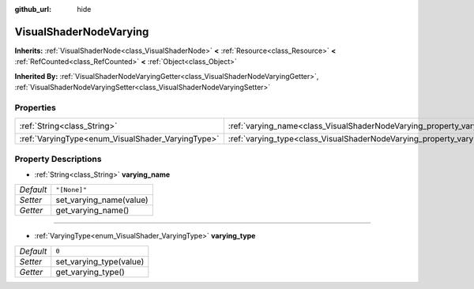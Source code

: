 :github_url: hide

.. Generated automatically by doc/tools/make_rst.py in Godot's source tree.
.. DO NOT EDIT THIS FILE, but the VisualShaderNodeVarying.xml source instead.
.. The source is found in doc/classes or modules/<name>/doc_classes.

.. _class_VisualShaderNodeVarying:

VisualShaderNodeVarying
=======================

**Inherits:** :ref:`VisualShaderNode<class_VisualShaderNode>` **<** :ref:`Resource<class_Resource>` **<** :ref:`RefCounted<class_RefCounted>` **<** :ref:`Object<class_Object>`

**Inherited By:** :ref:`VisualShaderNodeVaryingGetter<class_VisualShaderNodeVaryingGetter>`, :ref:`VisualShaderNodeVaryingSetter<class_VisualShaderNodeVaryingSetter>`



Properties
----------

+---------------------------------------------------+--------------------------------------------------------------------------+--------------+
| :ref:`String<class_String>`                       | :ref:`varying_name<class_VisualShaderNodeVarying_property_varying_name>` | ``"[None]"`` |
+---------------------------------------------------+--------------------------------------------------------------------------+--------------+
| :ref:`VaryingType<enum_VisualShader_VaryingType>` | :ref:`varying_type<class_VisualShaderNodeVarying_property_varying_type>` | ``0``        |
+---------------------------------------------------+--------------------------------------------------------------------------+--------------+

Property Descriptions
---------------------

.. _class_VisualShaderNodeVarying_property_varying_name:

- :ref:`String<class_String>` **varying_name**

+-----------+-------------------------+
| *Default* | ``"[None]"``            |
+-----------+-------------------------+
| *Setter*  | set_varying_name(value) |
+-----------+-------------------------+
| *Getter*  | get_varying_name()      |
+-----------+-------------------------+

----

.. _class_VisualShaderNodeVarying_property_varying_type:

- :ref:`VaryingType<enum_VisualShader_VaryingType>` **varying_type**

+-----------+-------------------------+
| *Default* | ``0``                   |
+-----------+-------------------------+
| *Setter*  | set_varying_type(value) |
+-----------+-------------------------+
| *Getter*  | get_varying_type()      |
+-----------+-------------------------+

.. |virtual| replace:: :abbr:`virtual (This method should typically be overridden by the user to have any effect.)`
.. |const| replace:: :abbr:`const (This method has no side effects. It doesn't modify any of the instance's member variables.)`
.. |vararg| replace:: :abbr:`vararg (This method accepts any number of arguments after the ones described here.)`
.. |constructor| replace:: :abbr:`constructor (This method is used to construct a type.)`
.. |static| replace:: :abbr:`static (This method doesn't need an instance to be called, so it can be called directly using the class name.)`
.. |operator| replace:: :abbr:`operator (This method describes a valid operator to use with this type as left-hand operand.)`
